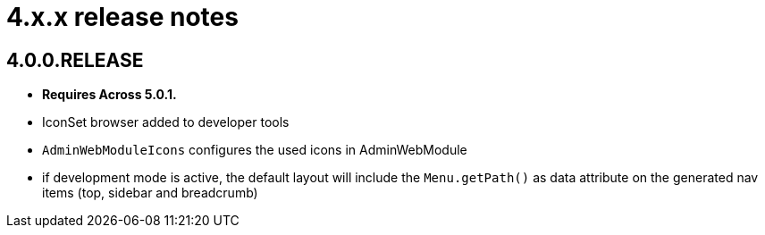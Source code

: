 = 4.x.x release notes

[#4-0-0]
== 4.0.0.RELEASE
* *Requires Across 5.0.1.*

* IconSet browser added to developer tools
* `AdminWebModuleIcons` configures the used icons in AdminWebModule
* if development mode is active, the default layout will include the `Menu.getPath()` as data attribute on the generated nav items (top, sidebar and breadcrumb)
